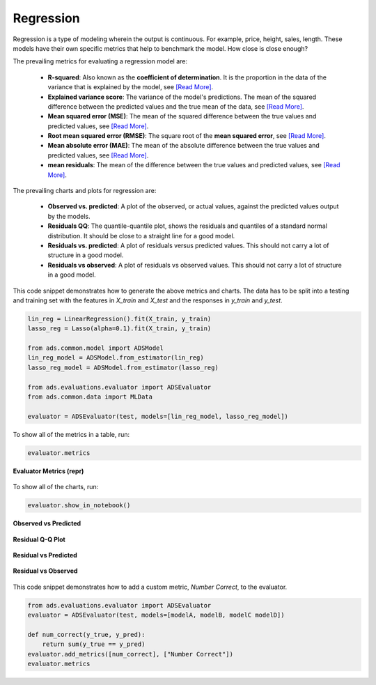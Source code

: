 Regression
==========

Regression is a type of modeling wherein the output is continuous. For example, price, height, sales, length. These models have their own specific metrics that help to benchmark the model. How close is close enough?

The prevailing metrics for evaluating a regression model are:

 - **R-squared**: Also known as the **coefficient of determination**. It is the proportion in the data of the variance that is explained by the model, see `[Read More] <https://en.wikipedia.org/wiki/Coefficient_of_determination>`__.
 - **Explained variance score**: The variance of the model's predictions. The mean of the squared difference between the predicted values and the true mean of the data, see `[Read More] <https://en.wikipedia.org/wiki/Explained_variation>`__.
 - **Mean squared error (MSE)**: The mean of the squared difference between the true values and predicted values, see `[Read More] <https://en.wikipedia.org/wiki/Mean_squared_error>`__.
 - **Root mean squared error (RMSE)**: The square root of the **mean squared error**, see `[Read More] <https://en.wikipedia.org/wiki/Root-mean-square_deviation>`__.
 - **Mean absolute error (MAE)**: The mean of the absolute difference between the true values and predicted values, see `[Read More] <https://en.wikipedia.org/wiki/Mean_absolute_error>`__.
 - **mean residuals**: The mean of the difference between the true values and predicted values, see `[Read More] <https://en.wikipedia.org/wiki/Errors_and_residuals>`__.


The prevailing charts and plots for regression are:

  - **Observed vs. predicted**: A plot of the observed, or actual values, against the predicted values output by the models.
  - **Residuals QQ**: The quantile-quantile plot, shows the residuals and quantiles of a standard normal distribution. It should be close to a straight line for a good model.
  - **Residuals vs. predicted**: A plot of residuals versus predicted values. This should not carry a lot of structure in a good model.
  - **Residuals vs observed**: A plot of residuals vs observed values. This should not carry a lot of structure in a good model.

This code snippet demonstrates how to generate the above metrics and charts. The data has to be split into a testing and training set with the features in `X_train` and `X_test` and the responses in `y_train` and `y_test`.

.. code-block:: python

  lin_reg = LinearRegression().fit(X_train, y_train)
  lasso_reg = Lasso(alpha=0.1).fit(X_train, y_train)

  from ads.common.model import ADSModel
  lin_reg_model = ADSModel.from_estimator(lin_reg)
  lasso_reg_model = ADSModel.from_estimator(lasso_reg)

  from ads.evaluations.evaluator import ADSEvaluator
  from ads.common.data import MLData

  evaluator = ADSEvaluator(test, models=[lin_reg_model, lasso_reg_model])

To show all of the metrics in a table, run:

.. code-block:: python

  evaluator.metrics

.. figure:: figures/regression_eval_metrics.png
   :align: center

   **Evaluator Metrics (repr)**


To show all of the charts, run:

.. code-block:: python

    evaluator.show_in_notebook()

.. figure:: figures/regression_observed_vs_predicted.png
   :align: center

   **Observed vs Predicted**

.. figure:: figures/regression_residual_qq.png
   :align: center

   **Residual Q-Q Plot**

.. figure:: figures/regression_residual_vs_predicted.png
   :align: center

   **Residual vs Predicted**

.. figure:: figures/regression_residual_vs_observed.png
   :align: center

   **Residual vs Observed**

This code snippet demonstrates how to add a custom metric, `Number Correct`, to the evaluator.

.. code-block:: python

    from ads.evaluations.evaluator import ADSEvaluator
    evaluator = ADSEvaluator(test, models=[modelA, modelB, modelC modelD])

    def num_correct(y_true, y_pred):
        return sum(y_true == y_pred)
    evaluator.add_metrics([num_correct], ["Number Correct"])
    evaluator.metrics
